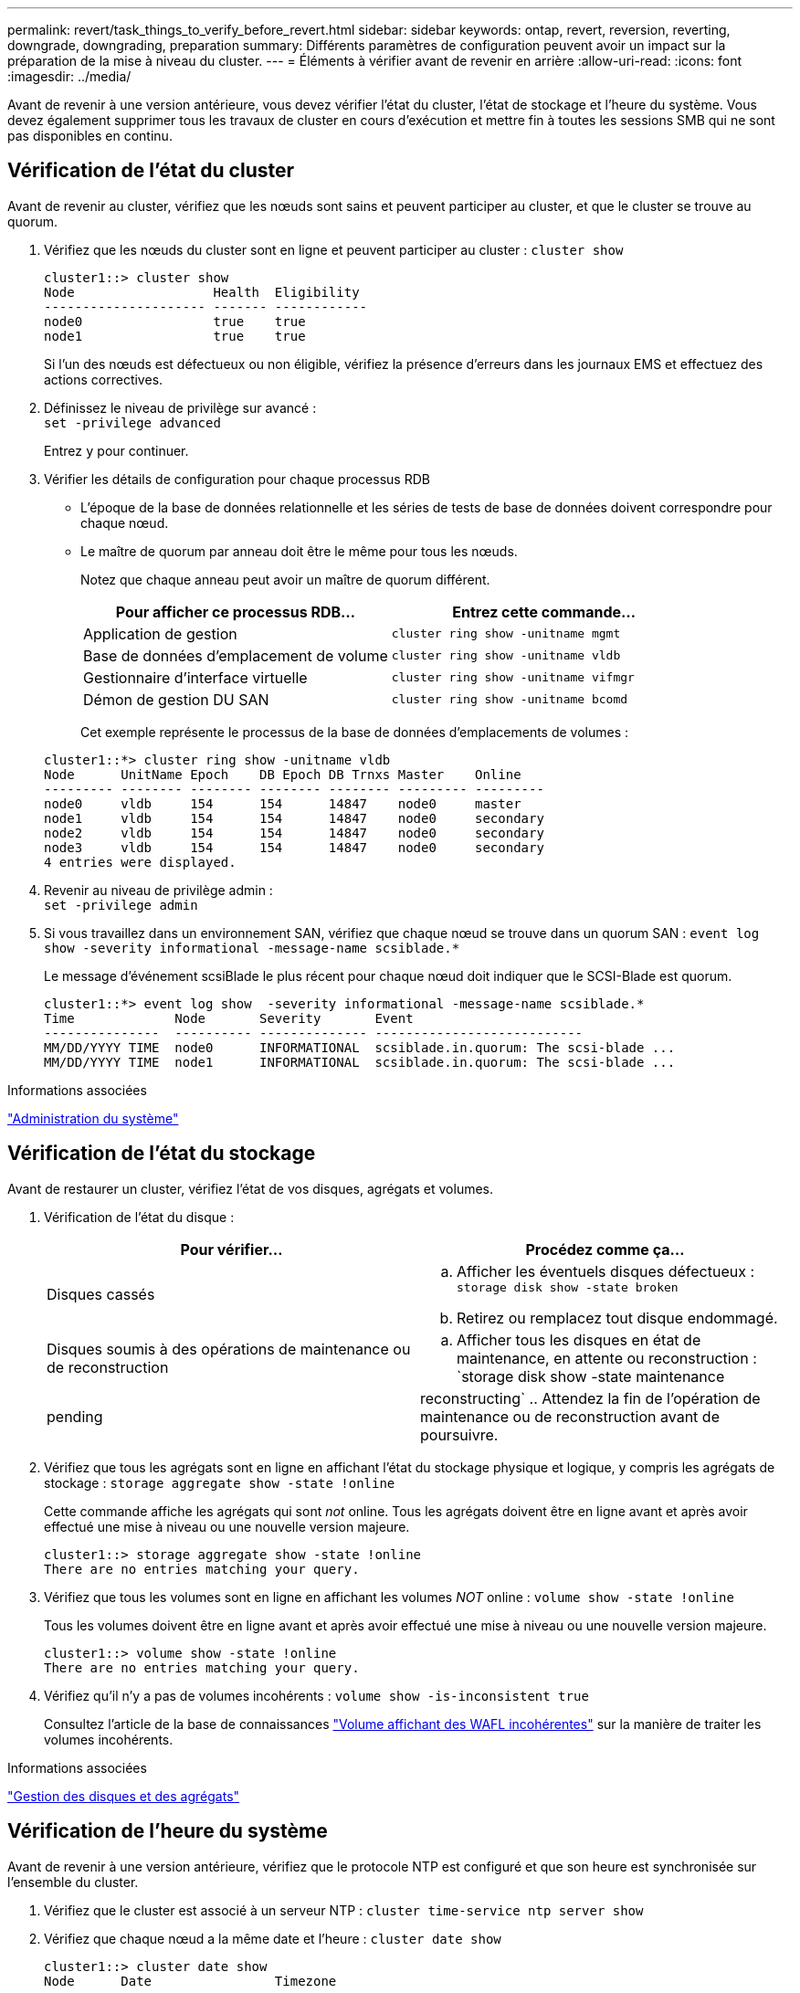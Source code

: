 ---
permalink: revert/task_things_to_verify_before_revert.html 
sidebar: sidebar 
keywords: ontap, revert, reversion, reverting, downgrade, downgrading, preparation 
summary: Différents paramètres de configuration peuvent avoir un impact sur la préparation de la mise à niveau du cluster. 
---
= Éléments à vérifier avant de revenir en arrière
:allow-uri-read: 
:icons: font
:imagesdir: ../media/


[role="lead"]
Avant de revenir à une version antérieure, vous devez vérifier l'état du cluster, l'état de stockage et l'heure du système.  Vous devez également supprimer tous les travaux de cluster en cours d'exécution et mettre fin à toutes les sessions SMB qui ne sont pas disponibles en continu.



== Vérification de l'état du cluster

Avant de revenir au cluster, vérifiez que les nœuds sont sains et peuvent participer au cluster, et que le cluster se trouve au quorum.

. Vérifiez que les nœuds du cluster sont en ligne et peuvent participer au cluster : `cluster show`
+
[listing]
----
cluster1::> cluster show
Node                  Health  Eligibility
--------------------- ------- ------------
node0                 true    true
node1                 true    true
----
+
Si l'un des nœuds est défectueux ou non éligible, vérifiez la présence d'erreurs dans les journaux EMS et effectuez des actions correctives.

. Définissez le niveau de privilège sur avancé : +
`set -privilege advanced`
+
Entrez `y` pour continuer.

. Vérifier les détails de configuration pour chaque processus RDB
+
** L'époque de la base de données relationnelle et les séries de tests de base de données doivent correspondre pour chaque nœud.
** Le maître de quorum par anneau doit être le même pour tous les nœuds.
+
Notez que chaque anneau peut avoir un maître de quorum différent.

+
[cols="2*"]
|===
| Pour afficher ce processus RDB... | Entrez cette commande... 


 a| 
Application de gestion
 a| 
`cluster ring show -unitname mgmt`



 a| 
Base de données d'emplacement de volume
 a| 
`cluster ring show -unitname vldb`



 a| 
Gestionnaire d'interface virtuelle
 a| 
`cluster ring show -unitname vifmgr`



 a| 
Démon de gestion DU SAN
 a| 
`cluster ring show -unitname bcomd`

|===
+
Cet exemple représente le processus de la base de données d'emplacements de volumes :

+
[listing]
----
cluster1::*> cluster ring show -unitname vldb
Node      UnitName Epoch    DB Epoch DB Trnxs Master    Online
--------- -------- -------- -------- -------- --------- ---------
node0     vldb     154      154      14847    node0     master
node1     vldb     154      154      14847    node0     secondary
node2     vldb     154      154      14847    node0     secondary
node3     vldb     154      154      14847    node0     secondary
4 entries were displayed.
----


. Revenir au niveau de privilège admin : +
`set -privilege admin`
. Si vous travaillez dans un environnement SAN, vérifiez que chaque nœud se trouve dans un quorum SAN : `event log show  -severity informational -message-name scsiblade.*`
+
Le message d'événement scsiBlade le plus récent pour chaque nœud doit indiquer que le SCSI-Blade est quorum.

+
[listing]
----
cluster1::*> event log show  -severity informational -message-name scsiblade.*
Time             Node       Severity       Event
---------------  ---------- -------------- ---------------------------
MM/DD/YYYY TIME  node0      INFORMATIONAL  scsiblade.in.quorum: The scsi-blade ...
MM/DD/YYYY TIME  node1      INFORMATIONAL  scsiblade.in.quorum: The scsi-blade ...
----


.Informations associées
link:../system-admin/index.html["Administration du système"]



== Vérification de l'état du stockage

Avant de restaurer un cluster, vérifiez l'état de vos disques, agrégats et volumes.

. Vérification de l'état du disque :
+
[cols="2*"]
|===
| Pour vérifier... | Procédez comme ça... 


 a| 
Disques cassés
 a| 
.. Afficher les éventuels disques défectueux : `storage disk show -state broken`
.. Retirez ou remplacez tout disque endommagé.




 a| 
Disques soumis à des opérations de maintenance ou de reconstruction
 a| 
.. Afficher tous les disques en état de maintenance, en attente ou reconstruction : `storage disk show -state maintenance|pending|reconstructing`
.. Attendez la fin de l'opération de maintenance ou de reconstruction avant de poursuivre.


|===
. Vérifiez que tous les agrégats sont en ligne en affichant l'état du stockage physique et logique, y compris les agrégats de stockage : `storage aggregate show -state !online`
+
Cette commande affiche les agrégats qui sont _not_ online. Tous les agrégats doivent être en ligne avant et après avoir effectué une mise à niveau ou une nouvelle version majeure.

+
[listing]
----
cluster1::> storage aggregate show -state !online
There are no entries matching your query.
----
. Vérifiez que tous les volumes sont en ligne en affichant les volumes _NOT_ online : `volume show -state !online`
+
Tous les volumes doivent être en ligne avant et après avoir effectué une mise à niveau ou une nouvelle version majeure.

+
[listing]
----
cluster1::> volume show -state !online
There are no entries matching your query.
----
. Vérifiez qu'il n'y a pas de volumes incohérents : `volume show -is-inconsistent true`
+
Consultez l'article de la base de connaissances link:https://kb.netapp.com/Advice_and_Troubleshooting/Data_Storage_Software/ONTAP_OS/Volume_Showing_WAFL_Inconsistent["Volume affichant des WAFL incohérentes"] sur la manière de traiter les volumes incohérents.



.Informations associées
link:../disks-aggregates/index.html["Gestion des disques et des agrégats"]



== Vérification de l'heure du système

Avant de revenir à une version antérieure, vérifiez que le protocole NTP est configuré et que son heure est synchronisée sur l'ensemble du cluster.

. Vérifiez que le cluster est associé à un serveur NTP : `cluster time-service ntp server show`
. Vérifiez que chaque nœud a la même date et l'heure : `cluster date show`
+
[listing]
----
cluster1::> cluster date show
Node      Date                Timezone
--------- ------------------- -------------------------
node0     4/6/2013 20:54:38   GMT
node1     4/6/2013 20:54:38   GMT
node2     4/6/2013 20:54:38   GMT
node3     4/6/2013 20:54:38   GMT
4 entries were displayed.
----




== Vérifiez qu'aucune tâche n'est en cours d'exécution

Avant de restaurer le logiciel ONTAP, vous devez vérifier l'état des tâches du cluster. Si des tâches d'agrégat, de volume, NDMP (dump ou restore) ou Snapshot (telles que la création, la suppression, le déplacement, la modification, la réplication, et les travaux de montage) sont en cours d'exécution ou mis en file d'attente, vous devez permettre aux travaux de terminer correctement ou arrêter les entrées en file d'attente.

. Examinez la liste de toutes les tâches en cours d'exécution ou en file d'attente d'agrégats, de volumes ou de copies Snapshot : `job show`
+
[listing]
----
cluster1::> job show
                            Owning
Job ID Name                 Vserver    Node           State
------ -------------------- ---------- -------------- ----------
8629   Vol Reaper           cluster1   -              Queued
       Description: Vol Reaper Job
8630   Certificate Expiry Check
                            cluster1   -              Queued
       Description: Certificate Expiry Check
.
.
.
----
. Supprimez toute tâche en cours d'exécution ou en attente d'agrégats, de volumes ou de copies Snapshot : `job delete -id job_id`
+
[listing]
----
cluster1::> job delete -id 8629
----
. Vérifiez qu'aucun travail d'agrégat, de volume ou de Snapshot n'est en cours d'exécution ou mis en file d'attente : `job show`
+
Dans cet exemple, tous les travaux en cours d'exécution et en file d'attente ont été supprimés :

+
[listing]
----
cluster1::> job show
                            Owning
Job ID Name                 Vserver    Node           State
------ -------------------- ---------- -------------- ----------
9944   SnapMirrorDaemon_7_2147484678
                            cluster1   node1          Dormant
       Description: Snapmirror Daemon for 7_2147484678
18377  SnapMirror Service Job
                            cluster1   node0          Dormant
       Description: SnapMirror Service Job
2 entries were displayed
----




== Sessions SMB devant être arrêtées

Avant de procéder à une restauration, vous devez identifier et mettre fin à toutes les sessions SMB qui ne sont pas disponibles en continu.

Les partages SMB disponibles en permanence, auxquels les clients Hyper-V ou Microsoft SQL Server accèdent via le protocole SMB 3.0, n'ont pas à être résiliés avant de procéder à une mise à niveau ou à une rétrogradation.

. Identifiez toutes les sessions SMB établies qui ne sont pas disponibles en continu : `vserver cifs session show -continuously-available No -instance`
+
Cette commande affiche des informations détaillées sur les sessions SMB qui ne sont pas disponibles en continu. Vous devez les mettre fin avant de procéder à la mise à niveau vers une version antérieure de ONTAP.

+
[listing]
----
cluster1::> vserver cifs session show -continuously-available No -instance

                        Node: node1
                     Vserver: vs1
                  Session ID: 1
               Connection ID: 4160072788
Incoming Data LIF IP Address: 198.51.100.5
      Workstation IP address: 203.0.113.20
    Authentication Mechanism: NTLMv2
                Windows User: CIFSLAB\user1
                   UNIX User: nobody
                 Open Shares: 1
                  Open Files: 2
                  Open Other: 0
              Connected Time: 8m 39s
                   Idle Time: 7m 45s
            Protocol Version: SMB2_1
      Continuously Available: No
1 entry was displayed.
----
. Si nécessaire, identifiez les fichiers ouverts pour chaque session SMB que vous avez identifié : `vserver cifs session file show -session-id session_ID`
+
[listing]
----
cluster1::> vserver cifs session file show -session-id 1

Node:       node1
Vserver:    vs1
Connection: 4160072788
Session:    1
File    File      Open Hosting                               Continuously
ID      Type      Mode Volume          Share                 Available
------- --------- ---- --------------- --------------------- ------------
1       Regular   rw   vol10           homedirshare          No
Path: \TestDocument.docx
2       Regular   rw   vol10           homedirshare          No
Path: \file1.txt
2 entries were displayed.
----




== Authentification intrabande NVMe

Si vous revenez de ONTAP 9.12.1 ou version ultérieure à ONTAP 9.12.0 ou version antérieure, vous devez link:..nvme/disable-secure-authentication-nvme-task.html["désactivez l'authentification intrabande"] avant de revenir.  Si l'authentification intrabande à l'aide de DH-HMAC-CHAP n'est pas désactivée, le retour échoue.
